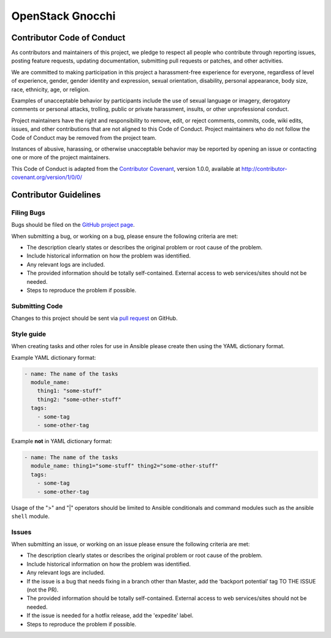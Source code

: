 OpenStack Gnocchi 
=====================

Contributor Code of Conduct
---------------------------

As contributors and maintainers of this project, we pledge to respect all 
people who contribute through reporting issues, posting feature requests, 
updating documentation, submitting pull requests or patches, and other 
activities.

We are committed to making participation in this project a harassment-free 
experience for everyone, regardless of level of experience, gender, gender 
identity and expression, sexual orientation, disability, personal appearance, 
body size, race, ethnicity, age, or religion.

Examples of unacceptable behavior by participants include the use of sexual 
language or imagery, derogatory comments or personal attacks, trolling, public 
or private harassment, insults, or other unprofessional conduct.

Project maintainers have the right and responsibility to remove, edit, or 
reject comments, commits, code, wiki edits, issues, and other contributions 
that are not aligned to this Code of Conduct. Project maintainers who do not 
follow the Code of Conduct may be removed from the project team.

Instances of abusive, harassing, or otherwise unacceptable behavior may be 
reported by opening an issue or contacting one or more of the project 
maintainers.

This Code of Conduct is adapted from the `Contributor Covenant`_, version 
1.0.0, available at http://contributor-covenant.org/version/1/0/0/

.. _Contributor Covenant: http://contributor-covenant.org

..
    Re-formatted to reStructuredText from
    https://raw.githubusercontent.com/CoralineAda/contributor_covenant/master/CODE_OF_CONDUCT.md

Contributor Guidelines
----------------------

Filing Bugs
~~~~~~~~~~~

Bugs should be filed on the `GitHub project page 
<https://github.com/stevelle/openstack-ansible-gnocchi/issues>`_.

When submitting a bug, or working on a bug, please ensure the following criteria are met:

* The description clearly states or describes the original problem or root 
  cause of the problem.
* Include historical information on how the problem was identified.
* Any relevant logs are included.
* The provided information should be totally self-contained. External access 
  to web services/sites should not be needed.
* Steps to reproduce the problem if possible.


Submitting Code
~~~~~~~~~~~~~~~

Changes to this project should be sent via `pull request 
<https://github.com/stevelle/openstack-ansible-gnocchi/pulls>`_ on 
GitHub.


Style guide
~~~~~~~~~~~

When creating tasks and other roles for use in Ansible please create then 
using the YAML dictionary format. 

Example YAML dictionary format:

.. code-block:: yaml

    - name: The name of the tasks
      module_name:
        thing1: "some-stuff"
        thing2: "some-other-stuff"
      tags:
        - some-tag
        - some-other-tag


Example **not** in YAML dictionary format:

.. code-block:: yaml

    - name: The name of the tasks
      module_name: thing1="some-stuff" thing2="some-other-stuff"
      tags:
        - some-tag
        - some-other-tag


Usage of the ">" and "|" operators should be limited to Ansible conditionals 
and command modules such as the ansible ``shell`` module.


Issues
~~~~~~

When submitting an issue, or working on an issue please ensure the following 
criteria are met:

* The description clearly states or describes the original problem or root 
  cause of the problem.
* Include historical information on how the problem was identified.
* Any relevant logs are included.
* If the issue is a bug that needs fixing in a branch other than Master, add 
  the ‘backport potential’ tag TO THE ISSUE (not the PR).
* The provided information should be totally self-contained. External access 
  to web services/sites should not be needed.
* If the issue is needed for a hotfix release, add the 'expedite' label.
* Steps to reproduce the problem if possible.

